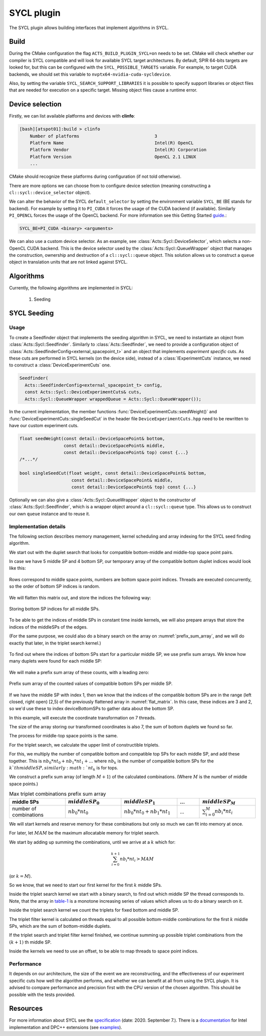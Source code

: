 SYCL plugin
===========

The SYCL plugin allows building interfaces that implement algorithms in SYCL.

Build
-----

During the CMake configuration the flag ``ACTS_BUILD_PLUGIN_SYCL=on`` needs to be set. CMake will check whether our compiler is SYCL compatible and will look for available SYCL target architectures.
By default, SPIR 64-bits targets are looked for, but this can be configured with the ``SYCL_POSSIBLE_TARGETS`` variable.
For example, to target CUDA backends, we should set this variable to ``nvptx64-nvidia-cuda-sycldevice``.

Also, by setting the variable ``SYCL_SEARCH_SUPPORT_LIBRARIES`` it is possible to specify support libraries or object files that are needed for execution on a specific target. Missing object files cause a runtime error.

Device selection
----------------

Firstly, we can list available platforms and devices with **clinfo**:

.. code-block:: bash

    [bash][atspot01]:build > clinfo
        Number of platforms                             3
        Platform Name                                   Intel(R) OpenCL
        Platform Vendor                                 Intel(R) Corporation
        Platform Version                                OpenCL 2.1 LINUX
        ...

CMake should recognize these platforms during configuration (if not told otherwise).

There are more options we can choose from to configure device selection (meaning constructing a ``cl::sycl::device_selector`` object).

We can alter the behavior of the SYCL ``default_selector`` by setting the environment variable ``SYCL_BE`` (BE stands for backend).
For example by setting it to ``PI_CUDA`` it forces the usage of the CUDA backend (if available).
Similarly ``PI_OPENCL`` forces the usage of the OpenCL backend. For more information see this Getting Started `guide`_.:

.. code-block:: bash

    SYCL_BE=PI_CUDA <binary> <arguments>

We can also use a custom device selector. As an example, see :class:`Acts::Sycl::DeviceSelector`, which selects a non-OpenCL CUDA backend.
This is the device selector used by the :class:`Acts::Sycl::QueueWrapper` object that manages the construction, ownership and destruction of a ``cl::sycl::queue`` object.
This solution allows us to construct a ``queue`` object in translation units that are not linked against SYCL.

.. _guide: https://intel.github.io/llvm-docs/GetStartedGuide.html#run-simple-dpc-application

Algorithms
----------

Currently, the following algorithms are implemented in SYCL:

  #. Seeding

SYCL Seeding
------------

Usage
^^^^^

To create a Seedfinder object that implements the seeding algorithm in SYCL, we need to instantiate an object from :class:`Acts::Sycl::Seedfinder`.
Similarly to :class:`Acts::Seedfinder`, we need to provide a configuration object of :class:`Acts::SeedfinderConfig<external_spacepoint_t>` and an object that implements *experiment specific* cuts.
As these cuts are performed in SYCL kernels (on the device side), instead of a :class:`IExperimentCuts` instance, we need to construct a :class:`DeviceExperimentCuts` one.

.. code-block:: cpp

    Seedfinder(
      Acts::SeedfinderConfig<external_spacepoint_t> config,
      const Acts::Sycl::DeviceExperimentCuts& cuts,
      Acts::Sycl::QueueWrapper wrappedQueue = Acts::Sycl::QueueWrapper());

In the current implementation, the member functions :func:`DeviceExperimentCuts::seedWeight()` and :func:`DeviceExperimentCuts::singleSeedCut` in the header file ``DeviceExperimentCuts.hpp`` need to be rewritten to have our custom experiment cuts.

.. code-block:: cpp

    float seedWeight(const detail::DeviceSpacePoint& bottom,
                     const detail::DeviceSpacePoint& middle,
                     const detail::DeviceSpacePoint& top) const {...}
    /*...*/

    bool singleSeedCut(float weight, const detail::DeviceSpacePoint& bottom,
                        const detail::DeviceSpacePoint& middle,
                        const detail::DeviceSpacePoint& top) const {...}

Optionally we can also give a :class:`Acts::Sycl::QueueWrapper` object to the constructor of :class:`Acts::Sycl::Seedfinder`, which is a wrapper object around a ``cl::sycl::queue`` type.
This allows us to construct our own ``queue`` instance and to reuse it.

Implementation details
^^^^^^^^^^^^^^^^^^^^^^

The following section describes memory management, kernel scheduling and array indexing for the SYCL seed finding algorithm.

We start out with the duplet search that looks for compatible bottom-middle and middle-top space point pairs.

In case we have 5 middle SP and 4 bottom SP, our temporary array of
the compatible bottom duplet indices would look like this:

.. figure:: ../figures/plugins/sycl/duplet_search_matrix.png
  :name: duplet_search_matrix
  :align: center
  :width: 200

  Rows correspond to middle space points, numbers are bottom space point indices. Threads are executed concurrently, so the order of bottom SP indices is random.

We will flatten this matrix out, and store the indices the following way:

.. figure:: ../figures/plugins/sycl/flat_matrix.png
  :name: flat_matrix
  :align: center
  :width: 350

  Storing bottom SP indices for all middle SPs.

To be able to get the indices of middle SPs in constant time inside kernels, we will also prepare arrays that store the indices of the middleSPs of the edges.

(For the same purpose, we could also do a binary search on the array on :numref:`prefix_sum_array`, and we will do exactly that later, in the triplet search kernel.)

.. figure:: ../figures/plugins/sycl/middle_duplet_indices.png
  :name: middle_duplet_indices
  :align: center
  :width: 350

To find out where the indices of bottom SPs start for a particular middle SP, we use prefix sum arrays.
We know how many duplets were found for each middle SP:

.. figure:: ../figures/plugins/sycl/count_duplets.png
  :name: count_duplets
  :align: center
  :width: 250

We will make a prefix sum array of these counts, with a leading zero:

.. figure:: ../figures/plugins/sycl/prefix_sum_array.png
  :name: prefix_sum_array
  :align: center
  :width: 300

  Prefix sum array of the counted values of compatible bottom SPs per middle SP.

If we have the middle SP with index 1, then we know that the indices of the compatible bottom SPs are in the range (left closed, right open) [2,5) of the previously flattened array in :numref:`flat_matrix`.
In this case, these indices are 3 and 2, so we'd use these to index deviceBottomSPs to gather data about the bottom SP.


In this example, will execute the coordinate transformation on 7 threads.

The size of the array storing our transformed coordinates is also 7, the sum of bottom duplets we found so far.

The process for middle-top space points is the same.

For the triplet search, we calculate the upper limit of constructible triplets.

For this, we multiply the number of compatible bottom and compatible top SPs for each middle SP, and add these together. This is 
:math:`nb_0*nt_0 + nb_1*nt_1 + ...` where :math:`nb_k` is the number of compatible bottom SPs for the :math:`k`th middle SP, similarly :math:`nt_k` is for tops.

We construct a prefix sum array (of length :math:`M+1`) of the calculated combinations. (Where :math:`M` is the number of middle space points.)

.. _table-1:

.. list-table:: Max triplet combinations prefix sum array
   :widths: 25 25 25 10 25
   :header-rows: 1

   * - middle SPs
     - :math:`middleSP_0`
     - :math:`middleSP_1`
     - ...
     - :math:`middleSP_M`

   * - number of combinations
     - :math:`nb_0*nt_0`
     - :math:`nb_0*nt_0 + nb_1*nt_1`
     - ...
     - :math:`\sum_{i=0}^{M}nb_i*nt_i`

We will start kernels and reserve memory for these combinations but only so much we can fit into memory at once.

For later, let :math:`MAM` be the maximum allocatable memory for triplet search.

We start by adding up summing the combinations, until we arrive at a :math:`k` which for:

.. math::

    \sum_{i=0}^{k+1}nb_i*nt_i > MAM

(or :math:`k = M`).

So we know, that we need to start our first kernel for the first :math:`k` middle SPs.

Inside the triplet search kernel we start with a binary search, to find out which middle SP the thread corresponds to.
Note, that the array in `table-1`_ is a monotone increasing series of values which allows us to do a binary search on it.

Inside the triplet search kernel we count the triplets for fixed bottom and middle SP.

The triplet filter kernel is calculated on threads equal to all possible bottom-middle combinations for the first :math:`k` middle SPs, which are the sum of bottom-middle duplets.

If the triplet search and triplet filter kernel finished, we continue summing up possible triplet combinations from the :math:`(k+1)` th middle SP.

Inside the kernels we need to use an offset, to be able to map threads to space point indices.

Performance
^^^^^^^^^^^

It depends on our architecture, the size of the event we are reconstructing, and the effectiveness of our experiment specific cuts how well the algorithm performs, and whether we can benefit at all from using the SYCL plugin.
It is advised to compare performance and precision first with the CPU version of the chosen algorithm.
This should be possible with the tests provided.

Resources
---------

For more information about SYCL see the `specification`_ (date: 2020. September 7.).
There is a `documentation`_ for Intel implementation and DPC++ extensions (see `examples`_).

.. _documentation: https://software.intel.com/content/www/us/en/develop/download/intel-oneapi-programming-guide.html
.. _specification: https://www.khronos.org/registry/SYCL/specs/sycl-1.2.1.pdf
.. _examples: https://github.com/intel/llvm/tree/sycl/sycl/test
